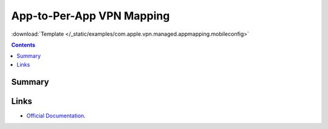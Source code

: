 .. _payloadtype-com.apple.vpn.managed.appmapping:

App-to-Per-App VPN Mapping
==========================
:download:`Template </_static/examples/com.apple.vpn.managed.appmapping.mobileconfig>`

.. contents::

Summary
-------

.. pfmheader:: /_static/manifests/com.apple.vpn.managed.appmapping manifest.plist

Links
-----

- `Official Documentation <https://developer.apple.com/library/content/featuredarticles/iPhoneConfigurationProfileRef/Introduction/Introduction.html#//apple_ref/doc/uid/TP40010206-CH1-SW40>`_.
